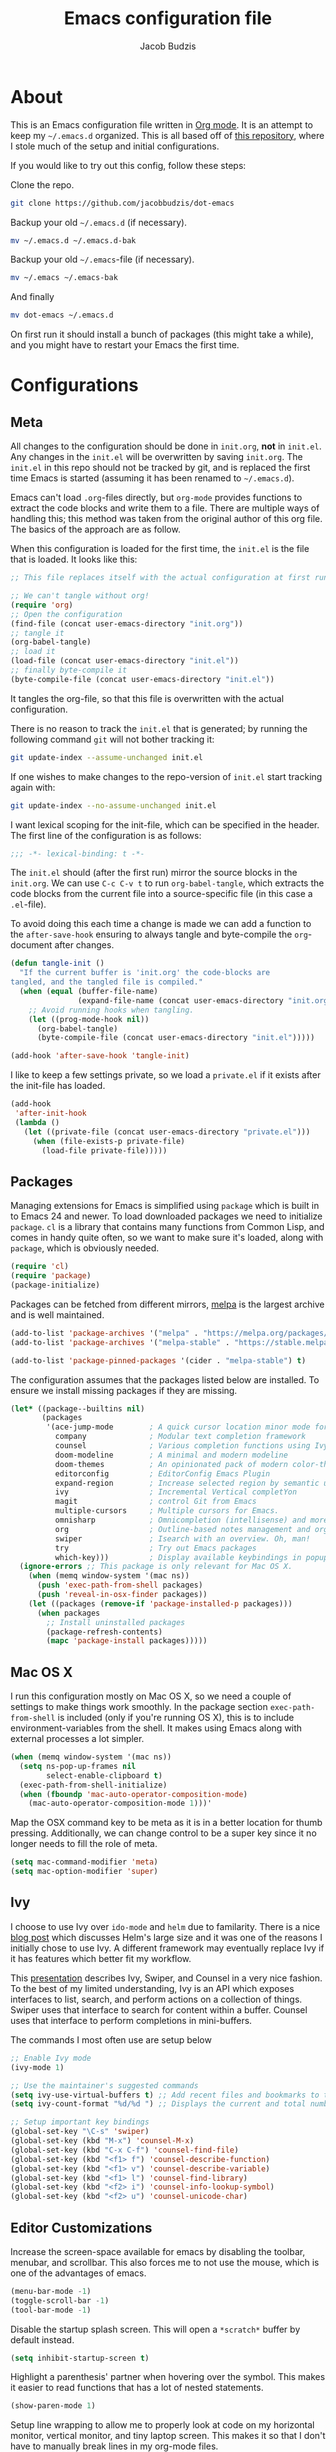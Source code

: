 #+TITLE: Emacs configuration file
#+AUTHOR: Jacob Budzis
#+BABEL: :cache yes
#+PROPERTY: header-args :tangle yes

* About

This is an Emacs configuration file written in [[http://orgmode.org][Org mode]]. It is an attempt to keep my =~/.emacs.d= organized. This is all based off of [[https://raw.githubusercontent.com/larstvei/dot-emacs/master/init.org][this repository]], where I stole much of the setup and initial configurations. 

If you would like to try out this config, follow these steps:

Clone the repo.
#+BEGIN_SRC sh :tangle no
git clone https://github.com/jacobbudzis/dot-emacs
#+END_SRC

Backup your old =~/.emacs.d= (if necessary).
#+BEGIN_SRC sh :tangle no
mv ~/.emacs.d ~/.emacs.d-bak
#+END_SRC

Backup your old =~/.emacs=-file (if necessary).
#+BEGIN_SRC sh :tangle no
mv ~/.emacs ~/.emacs-bak
#+END_SRC

And finally
#+BEGIN_SRC sh :tangle no
mv dot-emacs ~/.emacs.d
#+END_SRC

On first run it should install a bunch of packages (this might take a while), and you might have to restart your Emacs the first time. 

* Configurations
** Meta

All changes to the configuration should be done in =init.org=, *not* in =init.el=. Any changes in the =init.el= will be overwritten by saving =init.org=. The =init.el= in this repo should not be tracked by git, and is replaced the first time Emacs is started (assuming it has been renamed to =~/.emacs.d=).

Emacs can't load =.org=-files directly, but =org-mode= provides functions to extract the code blocks and write them to a file. There are multiple ways of handling this; this method was taken from the original author of this org file. The basics of the approach are as follow.

When this configuration is loaded for the first time, the ~init.el~ is the file that is loaded. It looks like this:

#+BEGIN_SRC emacs-lisp :tangle no
;; This file replaces itself with the actual configuration at first run.

;; We can't tangle without org!
(require 'org)
;; Open the configuration
(find-file (concat user-emacs-directory "init.org"))
;; tangle it
(org-babel-tangle)
;; load it
(load-file (concat user-emacs-directory "init.el"))
;; finally byte-compile it
(byte-compile-file (concat user-emacs-directory "init.el"))
#+END_SRC

It tangles the org-file, so that this file is overwritten with the actual configuration.

There is no reason to track the =init.el= that is generated; by running the following command =git= will not bother tracking it:

#+BEGIN_SRC sh :tangle no
git update-index --assume-unchanged init.el
#+END_SRC

If one wishes to make changes to the repo-version of =init.el= start tracking again with:

#+BEGIN_SRC sh :tangle no
git update-index --no-assume-unchanged init.el
#+END_SRC

I want lexical scoping for the init-file, which can be specified in the header. The first line of the configuration is as follows:

#+BEGIN_SRC emacs-lisp
;;; -*- lexical-binding: t -*-
#+END_SRC

The =init.el= should (after the first run) mirror the source blocks in the =init.org=. We can use =C-c C-v t= to run =org-babel-tangle=, which extracts the code blocks from the current file into a source-specific file (in this case a =.el=-file).

To avoid doing this each time a change is made we can add a function to the =after-save-hook= ensuring to always tangle and byte-compile the =org=-document after changes.

#+BEGIN_SRC emacs-lisp
(defun tangle-init ()
  "If the current buffer is 'init.org' the code-blocks are
tangled, and the tangled file is compiled."
  (when (equal (buffer-file-name)
               (expand-file-name (concat user-emacs-directory "init.org")))
    ;; Avoid running hooks when tangling.
    (let ((prog-mode-hook nil))
      (org-babel-tangle)
      (byte-compile-file (concat user-emacs-directory "init.el")))))

(add-hook 'after-save-hook 'tangle-init)
#+END_SRC

I like to keep a few settings private, so we load a =private.el= if it exists after the init-file has loaded.

#+BEGIN_SRC emacs-lisp
(add-hook
 'after-init-hook
 (lambda ()
   (let ((private-file (concat user-emacs-directory "private.el")))
     (when (file-exists-p private-file)
       (load-file private-file)))))
#+END_SRC

** Packages

Managing extensions for Emacs is simplified using =package= which is built in to Emacs 24 and newer. To load downloaded packages we need to initialize =package=. =cl= is a library that contains many functions from Common Lisp, and comes in handy quite often, so we want to make sure it's loaded, along with =package=, which is obviously needed.

#+BEGIN_SRC emacs-lisp
(require 'cl)
(require 'package)
(package-initialize)
#+END_SRC

Packages can be fetched from different mirrors, [[http://melpa.milkbox.net/#/][melpa]] is the largest archive and is well maintained.

#+BEGIN_SRC emacs-lisp
(add-to-list 'package-archives '("melpa" . "https://melpa.org/packages/"))
(add-to-list 'package-archives '("melpa-stable" . "https://stable.melpa.org/packages/"))

(add-to-list 'package-pinned-packages '(cider . "melpa-stable") t)
#+END_SRC

The configuration assumes that the packages listed below are installed. To ensure we install missing packages if they are missing.

#+BEGIN_SRC emacs-lisp
(let* ((package--builtins nil)
       (packages
        '(ace-jump-mode        ; A quick cursor location minor mode for emacs
          company              ; Modular text completion framework
          counsel              ; Various completion functions using Ivy
          doom-modeline        ; A minimal and modern modeline
          doom-themes          ; An opinionated pack of modern color-themes
          editorconfig         ; EditorConfig Emacs Plugin
          expand-region        ; Increase selected region by semantic units.
          ivy                  ; Incremental Vertical completYon
          magit                ; control Git from Emacs
          multiple-cursors     ; Multiple cursors for Emacs.
          omnisharp            ; Omnicompletion (intellisense) and more for C#
          org                  ; Outline-based notes management and organizer
          swiper               ; Isearch with an overview. Oh, man!
          try                  ; Try out Emacs packages
          which-key)))         ; Display available keybindings in popup
  (ignore-errors ;; This package is only relevant for Mac OS X.
    (when (memq window-system '(mac ns))
      (push 'exec-path-from-shell packages)
      (push 'reveal-in-osx-finder packages))
    (let ((packages (remove-if 'package-installed-p packages)))
      (when packages
        ;; Install uninstalled packages
        (package-refresh-contents)
        (mapc 'package-install packages)))))
#+END_SRC

** Mac OS X

I run this configuration mostly on Mac OS X, so we need a couple of settings to make things work smoothly. In the package section =exec-path-from-shell= is included (only if you're running OS X), this is to include environment-variables from the shell. It makes using Emacs along with external processes a lot simpler. 

#+BEGIN_SRC emacs-lisp
(when (memq window-system '(mac ns))
  (setq ns-pop-up-frames nil
        select-enable-clipboard t)
  (exec-path-from-shell-initialize)
  (when (fboundp 'mac-auto-operator-composition-mode)
    (mac-auto-operator-composition-mode 1)))'
#+END_SRC

Map the OSX command key to be meta as it is in a better location for thumb pressing. Additionally, we can change control to be a super key since it no longer needs to fill the role of meta.

#+BEGIN_SRC emacs-lisp
(setq mac-command-modifier 'meta)
(setq mac-option-modifier 'super)
#+END_SRC

** Ivy
 
I choose to use Ivy over =ido-mode= and =helm= due to familarity. There is a nice [[http://sam217pa.github.io/2016/09/13/from-helm-to-ivy][blog post]] which discusses Helm's large size and it was one of the reasons I initially chose to use Ivy. A different framework may eventually replace Ivy if it has features which better fit my workflow.

This [[http://writequit.org/denver-emacs/presentations/2017-04-11-ivy.html][presentation]] describes Ivy, Swiper, and Counsel in a very nice fashion. To the best of my limited understanding, Ivy is an API which exposes interfaces to list, search, and perform actions on a collection of things. Swiper uses that interface to search for content within a buffer. Counsel uses that interface to perform completions in mini-buffers.

The commands I most often use are setup below

#+BEGIN_SRC emacs-lisp
;; Enable Ivy mode
(ivy-mode 1)

;; Use the maintainer's suggested commands
(setq ivy-use-virtual-buffers t) ;; Add recent files and bookmarks to the ivy-switch-buffer
(setq ivy-count-format "%d/%d ") ;; Displays the current and total number in the collection in the prompt

;; Setup important key bindings
(global-set-key "\C-s" 'swiper)
(global-set-key (kbd "M-x") 'counsel-M-x)
(global-set-key (kbd "C-x C-f") 'counsel-find-file)
(global-set-key (kbd "<f1> f") 'counsel-describe-function)
(global-set-key (kbd "<f1> v") 'counsel-describe-variable)
(global-set-key (kbd "<f1> l") 'counsel-find-library)
(global-set-key (kbd "<f2> i") 'counsel-info-lookup-symbol)
(global-set-key (kbd "<f2> u") 'counsel-unicode-char)
#+END_SRC

** Editor Customizations

Increase the screen-space available for emacs by disabling the toolbar, menubar, and scrollbar. This also forces me to not use the mouse, which is one of the advantages of emacs.

#+BEGIN_SRC emacs-lisp
(menu-bar-mode -1)
(toggle-scroll-bar -1)
(tool-bar-mode -1)
#+END_SRC

Disable the startup splash screen. This will open a =*scratch*= buffer by default instead.

#+BEGIN_SRC emacs-lisp
(setq inhibit-startup-screen t)
#+END_SRC

Highlight a parenthesis' partner when hovering over the symbol. This makes it easier to read functions that has a lot of nested statements.

#+BEGIN_SRC emacs-lisp
(show-paren-mode 1)
#+END_SRC

Setup line wrapping to allow me to properly look at code on my horizontal monitor, vertical monitor, and tiny laptop screen. This makes it so that I don't have to manually break lines in my org-mode files.

#+BEGIN_SRC emacs-lisp
(global-visual-line-mode t)
#+END_SRC

Sometimes I accidentally press =C-x C-c= instead of =C-x C-s= and close emacs; instead of saving my file I throw out all of its progress. To fix that problem, add another check before closing emacs.

#+BEGIN_SRC emacs-lisp
(setq confirm-kill-emacs 'y-or-n-p)
#+END_SRC

** Visual Theme

I keep on changing my mind on which theme to use, so for now this area is in flux.

#+BEGIN_SRC emacs-lisp
;; Global settings (defaults)
(setq doom-themes-enable-bold t    ; if nil, bold is universally disabled
      doom-themes-enable-italic t) ; if nil, italics is universally disabled
(load-theme 'doom-molokai t)

;; Enable flashing mode-line on errors
(doom-themes-visual-bell-config)

;; Enable custom neotree theme (all-the-icons must be installed!)
(doom-themes-neotree-config)
;; or for treemacs users
(setq doom-themes-treemacs-theme "doom-colors") ; use the colorful treemacs theme
(doom-themes-treemacs-config)

;; Corrects (and improves) org-mode's native fontification.
(doom-themes-org-config)
#+END_SRC

The =doom-modeline= package makes the modeline look much nicer. It requires a one-time command invocation of =M-x all-the-icons-install-fonts= from the =all-the-icons= package.

#+BEGIN_SRC emacs-lisp
(doom-modeline-mode 1)
#+END_SRC

Add line numbers in every buffer. This might might become annoying for text-modes, but we can add some logic to disable it in those modes if it becomes necessary.

#+BEGIN_SRC emacs-lisp
(global-linum-mode 1)
#+END_SRC


** Org Mode

Enable =org-indent-mode= which properly indents paragraphs to match the heading level. This makes it nice to write/read long paragraphs within org-mode.

#+BEGIN_SRC emacs-lisp
(add-hook 'org-mode-hook 'org-indent-mode)
#+END_SRC

** Which-Key

I use the =which-key= package for discoverability. If I am in a buffer and want to see the common keybindings, I will press =C-x= and wait for which-key to show me common completions.

#+BEGIN_SRC emacs-lisp
(which-key-mode)
#+END_SRC

** Magit

Many blogs and tutorials have =C-x g= set to Magit status, but it seems as though that doesn't work by default on my system. I want to fix that as it is a useful command.

#+BEGIN_SRC emacs-lisp
(global-set-key (kbd "C-x g") 'magit-status)
#+END_SRC

** Company Mode

This package turns Emacs into an IDE with code-completions and code defintions (using =f1=). We enable it in all buffers.

#+BEGIN_SRC emacs-lisp
(add-hook 'after-init-hook 'global-company-mode)
#+END_SRC

The way company mode works is by using the [[https://microsoft.github.io/language-server-protocol/][Language Server Protocol]] to analyze the current program and find defintions, auto-completions, and documentation that is relevant at the moment. We will add LSP backends that are not supported by default by =company=.

Since I do a lot of game-development in Unity, I will interface with =omnisharp= to get completions for =C#= files that use the Mono framework. The github for this package is [[https://github.com/OmniSharp/omnisharp-emacs][here]]. We setup the backend as follows.

#+BEGIN_SRC emacs-lisp
;; NOTE: We require that Mono is installed on our system: https://www.mono-project.com/download/stable/
(add-hook 'after-init-hook 'global-company-mode)
(eval-after-load
 'company
 '(add-to-list 'company-backends 'company-omnisharp))

(add-hook 'csharp-mode-hook #'company-mode)
#+END_SRC

** EditorConfig

In order to maintain a consistent coding format when working with other people, I have decided to opt for using the [[https://editorconfig.org/][EditorConfig]] system to automatically enforce coding styles across different projects and IDEs. EditorConfig will look for .editorconfig files in the [[https://editorconfig-specification.readthedocs.io/en/latest/][current and parent directories]] in order to define the style.  We always wish to enable this plugin.

#+BEGIN_SRC emacs-lisp
(editorconfig-mode 1)
#+END_SRC

** Emacs Rocks!

These are packages created by Magnar Sveen, the brilliant youtuber behind Emacs Rocks! I really enjoy using them.

#+BEGIN_SRC emacs-lisp
;; Multiple Cursors
;; Adding a cursor for every line in the region
(global-set-key (kbd "C-S-c C-S-c") 'mc/edit-lines)
;; Adding a cursor based on keywords
(global-set-key (kbd "C->") 'mc/mark-next-like-this)
(global-set-key (kbd "C-<") 'mc/mark-previous-like-this)
(global-set-key (kbd "C-c C-<") 'mc/mark-all-like-this)

;; Expand Region
;; Expand in terms of semantic units. The reverse can be achieved with C-- C-=
(global-set-key (kbd "C-=") 'er/expand-region)
#+END_SRC

** Ace Jump Mode

Move around the current buffer at breakneck speeds.

#+BEGIN_SRC emacs-lisp
(define-key global-map (kbd "C-c SPC") 'ace-jump-mode)
#+END_SRC

